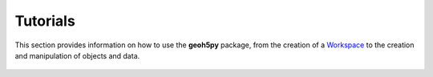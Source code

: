 Tutorials
=========

This section provides information on how to use the **geoh5py** package, from
the creation of a Workspace_ to the creation and manipulation of objects and data.

.. figure:: ./images/workspace_tree.png
	    :align: center
	    :width: 600


.. _Workspace: workspace.ipynb
